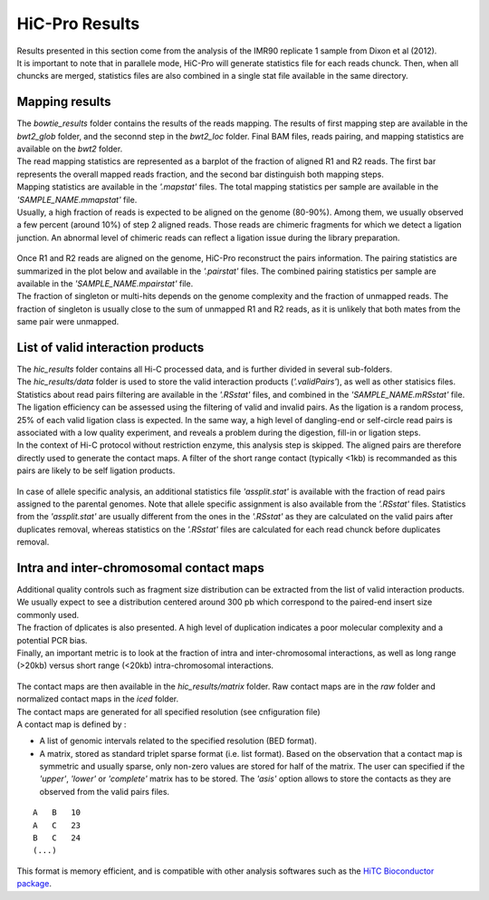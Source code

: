 .. _RESULTS:


HiC-Pro Results
===============

| Results presented in this section come from the analysis of the IMR90 replicate 1 sample from Dixon et al (2012).
| It is important to note that in parallele mode, HiC-Pro will generate statistics file for each reads chunck. Then, when all chuncks are merged, statistics files are also combined in a single stat file available in the same directory.


Mapping results
---------------

| The *bowtie_results* folder contains the results of the reads mapping. The results of first mapping step are available in the *bwt2_glob* folder, and the seconnd step in the *bwt2_loc* folder. Final BAM files, reads pairing, and mapping statistics are available on the *bwt2* folder.
| The read mapping statistics are represented as a barplot of the fraction of aligned R1 and R2 reads. The first bar represents the overall mapped reads fraction, and the second bar distinguish both mapping steps. 
| Mapping statistics are available in the *'.mapstat'* files. The total mapping statistics per sample are available in the *'SAMPLE_NAME.mmapstat'* file.
| Usually, a high fraction of reads is expected to be aligned on the genome (80-90%). Among them, we usually observed a few percent (around 10%) of step 2 aligned reads. Those reads are chimeric fragments for which we detect a ligation junction. An abnormal level of chimeric reads can reflect a ligation issue during the library preparation.

.. figure:: images/hicpro_mappingstat_IMR90rep1.png
   :scale: 80%

| Once R1 and R2 reads are aligned on the genome, HiC-Pro reconstruct the pairs information. The pairing statistics are summarized in the plot below and available in the *'.pairstat'* files. The combined pairing statistics per sample are available in the *'SAMPLE_NAME.mpairstat'* file. 
| The fraction of singleton or multi-hits depends on the genome complexity and the fraction of unmapped reads. The fraction of singleton is usually close to the sum of unmapped R1 and R2 reads, as it is unlikely that both mates from the same pair were unmapped.

.. figure:: images/hicpro_pairingstat_IMR90rep1.png
   :scale: 80%


List of valid interaction products
----------------------------------

| The *hic_results* folder contains all Hi-C processed data, and is further divided in several sub-folders.
| The *hic_results/data* folder is used to store the valid interaction products (*'.validPairs'*), as well as other statisics files.
| Statistics about read pairs filtering are available in the *'.RSstat'* files, and combined in the *'SAMPLE_NAME.mRSstat'* file.
| The ligation efficiency can be assessed using the filtering of valid and invalid pairs. As the ligation is a random process, 25% of each valid ligation class is expected. In the same way, a high level of dangling-end or self-circle read pairs is associated with a low quality experiment, and reveals a problem during the digestion, fill-in or ligation steps. 
| In the context of Hi-C protocol without restriction enzyme, this analysis step is skipped. The aligned pairs are therefore directly used to generate the contact maps. A filter of the short range contact (typically <1kb) is recommanded as this pairs are likely to be self ligation products.

.. figure:: images/hicpro_filteringstat_IMR90rep1.png
   :scale: 80%

| In case of allele specific analysis, an additional statistics file *'assplit.stat'* is available with the fraction of read pairs assigned to the parental genomes. Note that allele specific assignment is also available from the *'.RSstat'* files. Statistics from the *'assplit.stat'* are usually different from the ones in the *'.RSstat'* as they are calculated on the valid pairs after duplicates removal, whereas statistics on the *'.RSstat'* files are calculated for each read chunck before duplicates removal.

Intra and inter-chromosomal contact maps
----------------------------------------

| Additional quality controls such as fragment size distribution can be extracted from the list of valid interaction products. We usually expect to see a distribution centered around 300 pb which correspond to the paired-end insert size commonly used.
| The fraction of dplicates is also presented. A high level of duplication indicates a poor molecular complexity and a potential PCR bias. 
| Finally, an important metric is to look at the fraction of intra and inter-chromosomal interactions, as well as long range (>20kb) versus short range (<20kb) intra-chromosomal interactions. 

.. figure:: images/hicpro_contactstat_IMR90rep1.png
   :scale: 80%

.. figure:: images/hicpro_fragsize_IMR90rep1.png
   :scale: 50%


| The contact maps are then available in the *hic_results/matrix* folder. Raw contact maps are in the *raw* folder and normalized contact maps in the *iced* folder.
| The contact maps are generated for all specified resolution (see cnfiguration file)
| A contact map is defined by :

* A list of genomic intervals related to the specified resolution (BED format).
* A matrix, stored as standard triplet sparse format (i.e. list format). Based on the observation that a contact map is symmetric and usually sparse, only non-zero values are stored for half of the matrix. The user can specified if the *'upper'*, *'lower'* or *'complete'* matrix has to be stored. The *'asis'* option allows to store the contacts as they are observed from the valid pairs files.

::

   A   B   10 
   A   C   23
   B   C   24
   (...)


This format is memory efficient, and is compatible with other analysis softwares such as the `HiTC Bioconductor package <http://bioconductor.org/packages/release/bioc/html/HiTC.html>`_.



